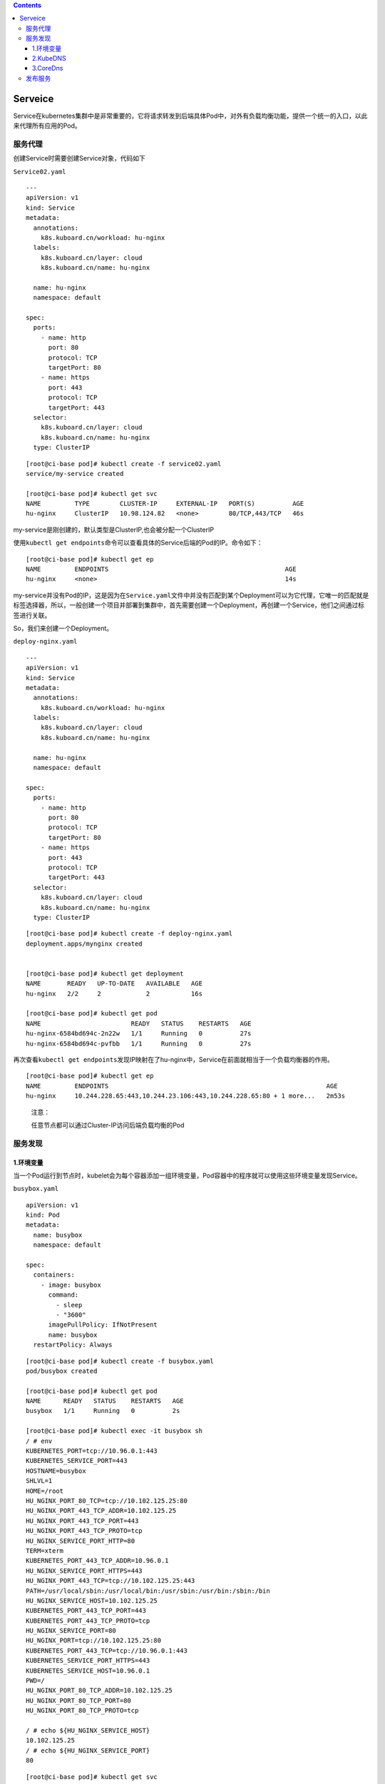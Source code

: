 .. contents::
   :depth: 3
..

Serveice
========

Service在kubernetes集群中是非常重要的，它将请求转发到后端具体Pod中，对外有负载均衡功能，提供一个统一的入口，以此来代理所有应用的Pod。

服务代理
--------

创建Service时需要创建Service对象，代码如下

``Service02.yaml``

::

   ---
   apiVersion: v1
   kind: Service
   metadata:
     annotations:
       k8s.kuboard.cn/workload: hu-nginx
     labels:
       k8s.kuboard.cn/layer: cloud
       k8s.kuboard.cn/name: hu-nginx

     name: hu-nginx
     namespace: default

   spec:
     ports:
       - name: http
         port: 80
         protocol: TCP
         targetPort: 80
       - name: https
         port: 443
         protocol: TCP
         targetPort: 443
     selector:
       k8s.kuboard.cn/layer: cloud
       k8s.kuboard.cn/name: hu-nginx
     type: ClusterIP

::

   [root@ci-base pod]# kubectl create -f service02.yaml
   service/my-service created

   [root@ci-base pod]# kubectl get svc
   NAME         TYPE        CLUSTER-IP     EXTERNAL-IP   PORT(S)          AGE
   hu-nginx     ClusterIP   10.98.124.82   <none>        80/TCP,443/TCP   46s

my-service是刚创建的，默认类型是ClusterIP,也会被分配一个ClusterIP

使用\ ``kubectl get endpoints``\ 命令可以查看具体的Service后端的Pod的IP。命令如下：

::

   [root@ci-base pod]# kubectl get ep
   NAME         ENDPOINTS                                               AGE
   hu-nginx     <none>                                                  14s

my-service并没有Pod的IP，这是因为在\ ``Service.yaml``\ 文件中并没有匹配到某个Deployment可以为它代理，它唯一的匹配就是标签选择器，所以，一般创建一个项目并部署到集群中，首先需要创建一个Deployment，再创建一个Service，他们之间通过标签进行关联。

So，我们来创建一个Deployment。

``deploy-nginx.yaml``

::

   ---
   apiVersion: v1
   kind: Service
   metadata:
     annotations:
       k8s.kuboard.cn/workload: hu-nginx
     labels:
       k8s.kuboard.cn/layer: cloud
       k8s.kuboard.cn/name: hu-nginx

     name: hu-nginx
     namespace: default

   spec:
     ports:
       - name: http
         port: 80
         protocol: TCP
         targetPort: 80
       - name: https
         port: 443
         protocol: TCP
         targetPort: 443
     selector:
       k8s.kuboard.cn/layer: cloud
       k8s.kuboard.cn/name: hu-nginx
     type: ClusterIP

::

   [root@ci-base pod]# kubectl create -f deploy-nginx.yaml
   deployment.apps/mynginx created


   [root@ci-base pod]# kubectl get deployment
   NAME       READY   UP-TO-DATE   AVAILABLE   AGE
   hu-nginx   2/2     2            2           16s

   [root@ci-base pod]# kubectl get pod
   NAME                        READY   STATUS    RESTARTS   AGE
   hu-nginx-6584bd694c-2n22w   1/1     Running   0          27s
   hu-nginx-6584bd694c-pvfbb   1/1     Running   0          27s

再次查看\ ``kubectl get endpoints``\ 发现IP映射在了hu-nginx中，Service在前面就相当于一个负载均衡器的作用。

::

   [root@ci-base pod]# kubectl get ep
   NAME         ENDPOINTS                                                          AGE
   hu-nginx     10.244.228.65:443,10.244.23.106:443,10.244.228.65:80 + 1 more...   2m53s

..

   注意：

   任意节点都可以通过Cluster-IP访问后端负载均衡的Pod

服务发现
--------

1.环境变量
~~~~~~~~~~

当一个Pod运行到节点时，kubelet会为每个容器添加一组环境变量，Pod容器中的程序就可以使用这些环境变量发现Service。

``busybox.yaml``

::

   apiVersion: v1
   kind: Pod
   metadata:
     name: busybox
     namespace: default

   spec:
     containers:
       - image: busybox
         command:
           - sleep
           - "3600"
         imagePullPolicy: IfNotPresent
         name: busybox
     restartPolicy: Always

::

   [root@ci-base pod]# kubectl create -f busybox.yaml
   pod/busybox created

   [root@ci-base pod]# kubectl get pod
   NAME      READY   STATUS    RESTARTS   AGE
   busybox   1/1     Running   0          2s

   [root@ci-base pod]# kubectl exec -it busybox sh
   / # env
   KUBERNETES_PORT=tcp://10.96.0.1:443
   KUBERNETES_SERVICE_PORT=443
   HOSTNAME=busybox
   SHLVL=1
   HOME=/root
   HU_NGINX_PORT_80_TCP=tcp://10.102.125.25:80
   HU_NGINX_PORT_443_TCP_ADDR=10.102.125.25
   HU_NGINX_PORT_443_TCP_PORT=443
   HU_NGINX_PORT_443_TCP_PROTO=tcp
   HU_NGINX_SERVICE_PORT_HTTP=80
   TERM=xterm
   KUBERNETES_PORT_443_TCP_ADDR=10.96.0.1
   HU_NGINX_SERVICE_PORT_HTTPS=443
   HU_NGINX_PORT_443_TCP=tcp://10.102.125.25:443
   PATH=/usr/local/sbin:/usr/local/bin:/usr/sbin:/usr/bin:/sbin:/bin
   HU_NGINX_SERVICE_HOST=10.102.125.25
   KUBERNETES_PORT_443_TCP_PORT=443
   KUBERNETES_PORT_443_TCP_PROTO=tcp
   HU_NGINX_SERVICE_PORT=80
   HU_NGINX_PORT=tcp://10.102.125.25:80
   KUBERNETES_PORT_443_TCP=tcp://10.96.0.1:443
   KUBERNETES_SERVICE_PORT_HTTPS=443
   KUBERNETES_SERVICE_HOST=10.96.0.1
   PWD=/
   HU_NGINX_PORT_80_TCP_ADDR=10.102.125.25
   HU_NGINX_PORT_80_TCP_PORT=80
   HU_NGINX_PORT_80_TCP_PROTO=tcp

   / # echo ${HU_NGINX_SERVICE_HOST}
   10.102.125.25
   / # echo ${HU_NGINX_SERVICE_PORT}
   80

::

   [root@ci-base pod]# kubectl get svc
   NAME         TYPE        CLUSTER-IP      EXTERNAL-IP   PORT(S)          AGE
   hu-nginx     ClusterIP   10.102.125.25   <none>        80/TCP,443/TCP   7m52s

..

   注意：

   1. Pod和Service的创建顺序是有要求的，Service必须在Pod创建之前创建，新创建的Pod会自动注入Service的环境变量。必须先声明Service为Pod做代理，再创建Pod，这样Pod就有了Service的环境变量
   2. Pod只能获取同一Namespace中的Service的环境变量，如果Service和Pod跨命名空间，则无法获取环境变量。

2.KubeDNS
~~~~~~~~~

集群中运行了DNS服务，创建的每个Service都有DNS记录，所有的Pod可以通过DNS名称解析相应的Service
IP，所以在实际生产环境中，一般都会采用DNS。

Kube-dns的工作原理如下图：

|image0|

已经没有使用了，被CoreDns替换了，所以这里不进行拓展。

3.CoreDns
~~~~~~~~~

从Kubernetes 1.11版本开始，Kubernetes集群的DNS服务由CoreDNS
提供。CoreDNS是CNCF基金会的一个项目，是用Go语言实现的高性能、插件式、易扩展的DNS服务端。CoreDNS解决了KubeDNS的一些问题，例如dnsmasq的安全漏洞、externalName不能使用stubDomains设置，等等。

CoreDNS的总体架构：

|image1|

部署官网：https://github.com/kubernetes/kubernetes/tree/master/cluster/addons/dns/coredns

为服务提供名称域名的访问。

-  DNS服务监视Kubernetes API，为每一个Service创建DNS记录用于域名解析。
-  ClusterIP
   A记录格式：\ ``<service-name>.<namespace-name>.svc.cluster.local``
   示例：\ ``my-svc.my-namespace.svc.cluster.local``

1.查看已有解析service
^^^^^^^^^^^^^^^^^^^^^

::

   [root@ci-base pod]# kubectl get svc
   NAME         TYPE        CLUSTER-IP      EXTERNAL-IP   PORT(S)          AGE
   hu-nginx     ClusterIP   10.102.125.25   <none>        80/TCP,443/TCP   6h2m
   kubernetes   ClusterIP   10.96.0.1       <none>        443/TCP          59d

   [root@ci-base pod]# kubectl get ep
   NAME         ENDPOINTS                                                         AGE
   hu-nginx     10.244.14.61:443,10.244.228.115:443,10.244.14.61:80 + 1 more...   6h3m
   kubernetes   192.168.1.72:8443,192.168.1.73:8443,192.168.1.74:8443             59d

2.测试dns是否正常
^^^^^^^^^^^^^^^^^

**2.1 启用一个临时容器**

::

   kubectl run -it --image=busybox:1.28.4 --rm --restart=Never sh

**2.2 进入容器并进行解析**

::

   [root@ci-base pod]# kubectl exec -it sh /bin/sh
   kubectl exec [POD] [COMMAND] is DEPRECATED and will be removed in a future version. Use kubectl kubectl exec [POD] -- [COMMAND] instead.
   / # nslookup hu-nginx
   Server:    10.96.0.10
   Address 1: 10.96.0.10 kube-dns.kube-system.svc.cluster.local

   Name:      hu-nginx
   Address 1: 10.102.125.25 hu-nginx.default.svc.cluster.local
   / # nslookup kubernetes
   Server:    10.96.0.10
   Address 1: 10.96.0.10 kube-dns.kube-system.svc.cluster.local

   Name:      kubernetes
   Address 1: 10.96.0.1 kubernetes.default.svc.cluster.local

**2.3 创建另一个容器测试**

::

   # 查看ns在kube-system中的svc信息
   [root@ci-base pod]# kubectl get svc -n kube-system
   NAME             TYPE        CLUSTER-IP       EXTERNAL-IP   PORT(S)                  AGE
   calico-typha     ClusterIP   10.99.96.27      <none>        5473/TCP                 59d
   kube-dns         ClusterIP   10.96.0.10       <none>        53/UDP,53/TCP,9153/TCP   59d
   kuboard          NodePort    10.105.236.9     <none>        80:32567/TCP             34h
   metrics-server   ClusterIP   10.109.213.146   <none>        443/TCP                  58d

::

   # 创建一个ns在kube-system中的容器
   [root@ci-base pod]# kubectl run -it --image=busybox:1.28.4 --rm --restart=Never sh -n kube-system
   If you don't see a command prompt, try pressing enter.

   # 查看同一个ns中的svc，直接使用svc名称
   / # nslookup kuboard
   Server:    10.96.0.10
   Address 1: 10.96.0.10 kube-dns.kube-system.svc.cluster.local

   Name:      kuboard
   Address 1: 10.105.236.9 kuboard.kube-system.svc.cluster.local

   # 查看同一个ns中的svc，直接使用svc名称
   / # nslookup metrics-server
   Server:    10.96.0.10
   Address 1: 10.96.0.10 kube-dns.kube-system.svc.cluster.local

   Name:      metrics-server
   Address 1: 10.109.213.146 metrics-server.kube-system.svc.cluster.local
   / # nslookup hu-nginx.default
   Server:    10.96.0.10
   Address 1: 10.96.0.10 kube-dns.kube-system.svc.cluster.local

   # Service域名格式：$(service name).$(namespace).svc.cluster.local，其中 cluster.local 为指定的集群的域名
   # 查看不同ns中的svc，使用svc.<namespace-name>.svc.cluster.local

   / # nslookup hu-nginx.default.svc.cluster.local
   Server:    10.96.0.10
   Address 1: 10.96.0.10 kube-dns.kube-system.svc.cluster.local

   Name:      hu-nginx.default.svc.cluster.local
   Address 1: 10.102.125.25 hu-nginx.default.svc.cluster.local

**# 注意事项**

::

   注：在api的service证书签发内留下dns的ip地址

   # 报错：Failed to list *v1.Namespace: Get https://10.0.0.1:443/api/v1/namespaces?limit=500&resourceVersion=0: dial tcp 10.0.0.1:443: i/o timeout

   解决方案：重启Node上的kube-proxy、重新创建coredns。

参考文献：

`Kubernetes
部署集群内部DNS服务 <https://www.cnblogs.com/xiangsikai/p/11413970.html>`__

发布服务
--------

发布服务的类型有：\ **ClusterIP、NodePort和LoadBalancer**

-  ClusterIP：分配的一个内部集群的IP地址，只能在集群内部访问
   ，同Namespace类的Pod，默认是ServiceType。
-  NodePort：分配的一个内部集群的IP地址，每个节点启用一个端口来暴露服务，可以在集群外部访问，默认启动的端口是30000+、访问地址是：\ ``<NodeIP>：<NodePort>``\ 。
-  LoadBalancer：分配的一个内部集群的IP地址，每个节点上启用一个端口来暴露服务，除此之外，K8S会请求云平台上的负载均衡器，将每个节点（\ ``<NodeIP>：<NodePort>``\ ）作为后端添加进去。

示例文件

::

   apiVersion: v1
   kind: Pod
   metadata:
     name: mypod
   spec:
     containers:
       - name: nginx
         image: nginx:1.16.1
         imagePullPolicy: Always
   ---
   apiVersion: v1
   kind: Service
   metadata:
     name: nginx-service
     labels:
       app: nginx
   spec:
     type: NodePort        # 随机暴露Node上一个30000+端口
     ports:
     - port: 80
       targetPort: 80
     selector:
       app: mypod

::

   [root@ci-base pod]# kubectl get pod,svc
   NAME                               READY   STATUS    RESTARTS   AGE
   pod/cloud-nginx-6b68f94dc5-l549j   1/1     Running   0          14s

   NAME                 TYPE        CLUSTER-IP      EXTERNAL-IP   PORT(S)        AGE
   service/kubernetes   ClusterIP   10.96.0.1       <none>        443/TCP        58d
   service/nginx        NodePort    10.106.89.158   <none>        80:30279/TCP   5s

在node节点上可以访问CLUSTER-IP，如下

::

   [root@k8s-w1 ~]# curl 10.106.89.158
   <!DOCTYPE html>
   <html>
   <head>
   <title>Welcome to nginx!</title>
   <style>
       body {
           width: 35em;
           margin: 0 auto;
           font-family: Tahoma, Verdana, Arial, sans-serif;
       }
   </style>
   </head>
   <body>
   <h1>Welcome to nginx!</h1>
   <p>If you see this page, the nginx web server is successfully installed and
   working. Further configuration is required.</p>

   <p>For online documentation and support please refer to
   <a href="http://nginx.org/">nginx.org</a>.<br/>
   Commercial support is available at
   <a href="http://nginx.com/">nginx.com</a>.</p>

   <p><em>Thank you for using nginx.</em></p>
   </body>
   </html>

在集群节点外，访问如下：

``Node节点IP+30279``

|image2|

NodePort端口范围是可以自定义的，在apiserver中可以看到，默认是30000+，可以值得1000~65535端口的范围，只要在/opt/kubernetes/cfg/kube-apiserver文件中定义即可。

::

   spec:
     ports:
       - name: h2tji5
         port: 8089            #暴露端口
         protocol: TCP
         targetPort: 80        # 容器端口

如上所示，可以将容器中的80端口对应服务的8089端口。

查看具体Serveice后端Pod的IP

::

   [root@ci-base pod]# kubectl get ep|grep nginx
   nginx        10.244.228.106:80                                       37m

参考文献：

https://www.cnblogs.com/xiangsikai/p/11413913.html

.. |image0| image:: ../_static/k8s-kube-dns001.png
.. |image1| image:: ../_static/k8s-coreDns0001.png
.. |image2| image:: ../_static/k8s-svc001.png
